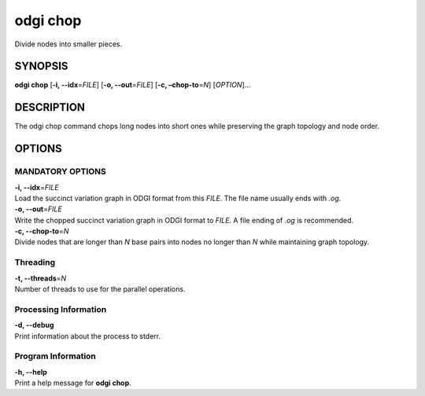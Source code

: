 .. _odgi chop:

#########
odgi chop
#########

Divide nodes into smaller pieces.

SYNOPSIS
========

**odgi chop** [**-i, --idx**\ =\ *FILE*] [**-o, --out**\ =\ *FILE*] [**-c,
–chop-to**\ =\ *N*] [*OPTION*]…

DESCRIPTION
===========

The odgi chop command chops long nodes into short ones while
preserving the graph topology and node order.

OPTIONS
=======

MANDATORY OPTIONS
--------------

| **-i, --idx**\ =\ *FILE*
| Load the succinct variation graph in ODGI format from this *FILE*. The file name usually ends with *.og*.

| **-o, --out**\ =\ *FILE*
| Write the chopped succinct variation graph in ODGI format to *FILE*. A file ending of *.og* is recommended.

| **-c, --chop-to**\ =\ *N*
| Divide nodes that are longer than *N* base pairs into nodes no longer than *N* while
  maintaining graph topology.

Threading
---------

| **-t, --threads**\ =\ *N*
| Number of threads to use for the parallel operations.

Processing Information
----------------------

| **-d, --debug**
| Print information about the process to stderr.

Program Information
-------------------

| **-h, --help**
| Print a help message for **odgi chop**.

..
	EXIT STATUS
	===========
	
	| **0**
	| Success.
	
	| **1**
	| Failure (syntax or usage error; parameter error; file processing
	  failure; unexpected error).
	
	BUGS
	====
	
	Refer to the **odgi** issue tracker at
	https://github.com/pangenome/odgi/issues.
